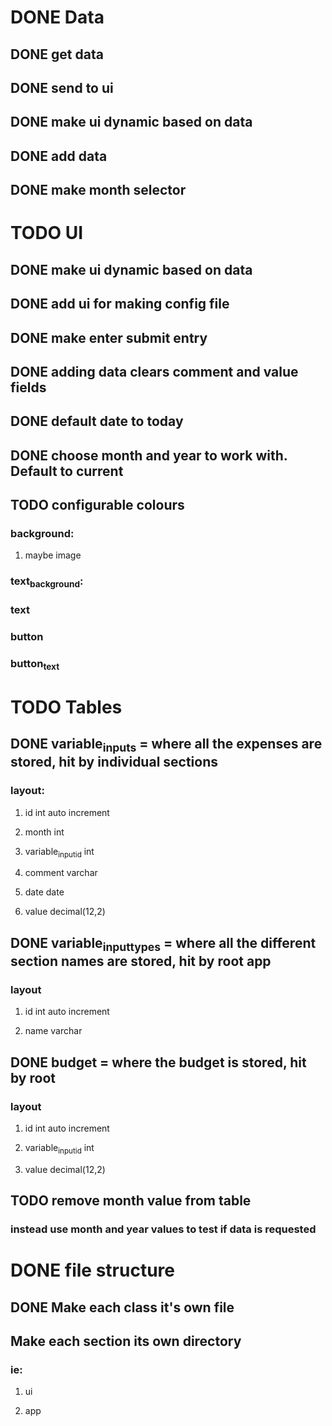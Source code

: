 * DONE Data
  CLOSED: [2020-12-03 Thu 15:00]
** DONE get data
   CLOSED: [2020-12-02 Wed 14:26]
** DONE send to ui
   CLOSED: [2020-12-02 Wed 14:27]
** DONE make ui dynamic based on data
   CLOSED: [2020-12-02 Wed 14:27]
** DONE add data
   CLOSED: [2020-12-02 Wed 14:27]
** DONE make month selector
   CLOSED: [2020-12-03 Thu 15:00]
* TODO UI
** DONE make ui dynamic based on data
   CLOSED: [2020-12-02 Wed 14:27]
** DONE add ui for making config file
   CLOSED: [2020-12-03 Thu 15:00]
** DONE make enter submit entry
   CLOSED: [2020-12-02 Wed 14:52]
** DONE adding data clears comment and value fields
   CLOSED: [2020-12-02 Wed 14:52]
** DONE default date to today
   CLOSED: [2020-12-02 Wed 14:52]
** DONE choose month and year to work with. Default to current
   CLOSED: [2020-12-03 Thu 15:00]
** TODO configurable colours
*** background:
**** maybe image
*** text_background:
*** text
*** button
*** button_text
* TODO Tables
** DONE variable_inputs = where all the expenses are stored, hit by individual sections 
   CLOSED: [2020-12-02 Wed 14:27]
*** layout:
**** id int auto increment
**** month int
**** variable_input_id int
**** comment varchar
**** date date
**** value decimal(12,2)
** DONE variable_input_types = where all the different section names are stored, hit by root app
   CLOSED: [2020-12-02 Wed 14:27]
*** layout
**** id int auto increment
**** name varchar
** DONE budget = where the budget is stored, hit by root
   CLOSED: [2020-12-02 Wed 14:27]
*** layout
**** id int auto increment
**** variable_input_id int
**** value decimal(12,2)
** TODO remove month value from table
*** instead use month and year values to test if data is requested
* DONE file structure
  CLOSED: [2020-12-02 Wed 21:13]
** DONE Make each class it's own file
   CLOSED: [2020-12-02 Wed 15:18]
** Make each section its own directory
*** ie:
**** ui
**** app


